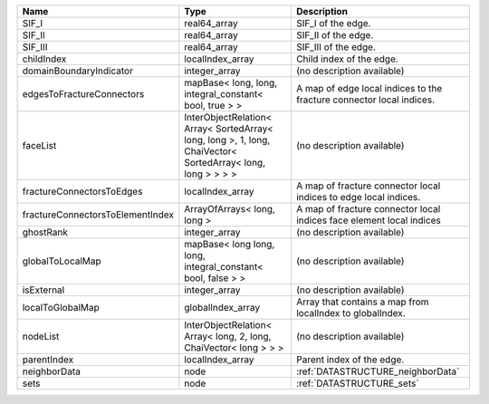 

================================ =========================================================================================================== ==================================================================== 
Name                             Type                                                                                                        Description                                                          
================================ =========================================================================================================== ==================================================================== 
SIF_I                            real64_array                                                                                                SIF_I of the edge.                                                   
SIF_II                           real64_array                                                                                                SIF_II of the edge.                                                  
SIF_III                          real64_array                                                                                                SIF_III of the edge.                                                 
childIndex                       localIndex_array                                                                                            Child index of the edge.                                             
domainBoundaryIndicator          integer_array                                                                                               (no description available)                                           
edgesToFractureConnectors        mapBase< long, long, integral_constant< bool, true > >                                                      A map of edge local indices to the fracture connector local indices. 
faceList                         InterObjectRelation< Array< SortedArray< long, long >, 1, long, ChaiVector< SortedArray< long, long > > > > (no description available)                                           
fractureConnectorsToEdges        localIndex_array                                                                                            A map of fracture connector local indices to edge local indices.     
fractureConnectorsToElementIndex ArrayOfArrays< long, long >                                                                                 A map of fracture connector local indices face element local indices 
ghostRank                        integer_array                                                                                               (no description available)                                           
globalToLocalMap                 mapBase< long long, long, integral_constant< bool, false > >                                                (no description available)                                           
isExternal                       integer_array                                                                                               (no description available)                                           
localToGlobalMap                 globalIndex_array                                                                                           Array that contains a map from localIndex to globalIndex.            
nodeList                         InterObjectRelation< Array< long, 2, long, ChaiVector< long > > >                                           (no description available)                                           
parentIndex                      localIndex_array                                                                                            Parent index of the edge.                                            
neighborData                     node                                                                                                        :ref:`DATASTRUCTURE_neighborData`                                    
sets                             node                                                                                                        :ref:`DATASTRUCTURE_sets`                                            
================================ =========================================================================================================== ==================================================================== 



